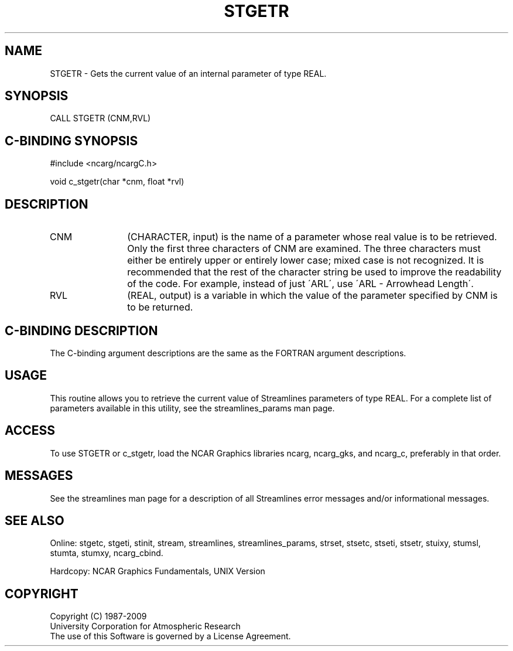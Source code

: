 .TH STGETR 3NCARG "April 1993" UNIX "NCAR GRAPHICS"
.na
.nh
.SH NAME
STGETR - 
Gets the current value of an internal
parameter of type REAL.
.SH SYNOPSIS
CALL STGETR (CNM,RVL) 
.SH C-BINDING SYNOPSIS
#include <ncarg/ncargC.h>
.sp
void c_stgetr(char *cnm, float *rvl)
.SH DESCRIPTION 
.IP CNM 12
(CHARACTER, input) is the name of a parameter whose
real value is to be retrieved. Only the first three
characters of CNM are examined. The three characters must
either be entirely upper or entirely lower case; mixed case
is not recognized. It is recommended that the rest of the
character string be used to improve the readability of the
code. For example, instead of just \'ARL\', use \'ARL -
Arrowhead Length\'.
.IP RVL 12
(REAL, output) is a variable in which the value of the
parameter specified by CNM is to be returned.
.SH C-BINDING DESCRIPTION
The C-binding argument descriptions are the same as the FORTRAN
argument descriptions.
.SH USAGE
This routine allows you to retrieve the current value of Streamlines
parameters of type REAL. For a complete list of parameters available
in this utility, see the streamlines_params man page.
.SH ACCESS
To use STGETR or c_stgetr, load the NCAR Graphics libraries ncarg, ncarg_gks,
and ncarg_c, preferably in that order.  
.SH MESSAGES
See the streamlines man page for a description of all Streamlines error
messages and/or informational messages.
.SH SEE ALSO
Online:
stgetc,
stgeti,
stinit,
stream,
streamlines,
streamlines_params,
strset,
stsetc,
stseti,
stsetr,
stuixy,
stumsl,
stumta,
stumxy,
ncarg_cbind.
.sp
Hardcopy:
NCAR Graphics Fundamentals, UNIX Version
.SH COPYRIGHT
Copyright (C) 1987-2009
.br
University Corporation for Atmospheric Research
.br
The use of this Software is governed by a License Agreement.
